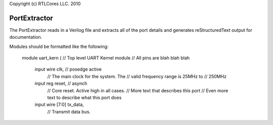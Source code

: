 Copyright (c) RTLCores LLC. 2010

PortExtractor
=============

The PortExtractor reads in a Verilog file and extracts all of the port details
and generates reStructuredText output for documentation.

Modules should be formatted like the following:

 module uart_kern (
 // Top level UART Kernel module
 // All pins are blah blah blah
   input  wire           clk, // posedge active
                         // The main clock for the system. The
                         // valid frequency range is 25MHz to
                         // 250MHz
 
   input  reg            reset,  // asynch
                         // Core reset. Active high in all cases.
                         // More text that describes this port
                         // Even more text to describe what this port does
 
   input  wire  [7:0]    tx_data,
                         // Transmit data bus.
